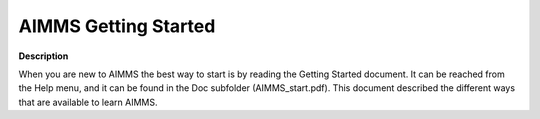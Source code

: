 

.. _Miscellaneous_AIMMSGettingStarted:


AIMMS Getting Started
=====================

**Description** 

When you are new to AIMMS the best way to start is by reading the Getting Started document. It can be reached from the Help menu, and it can be found in the Doc subfolder (AIMMS_start.pdf). This document described the different ways that are available to learn AIMMS.

